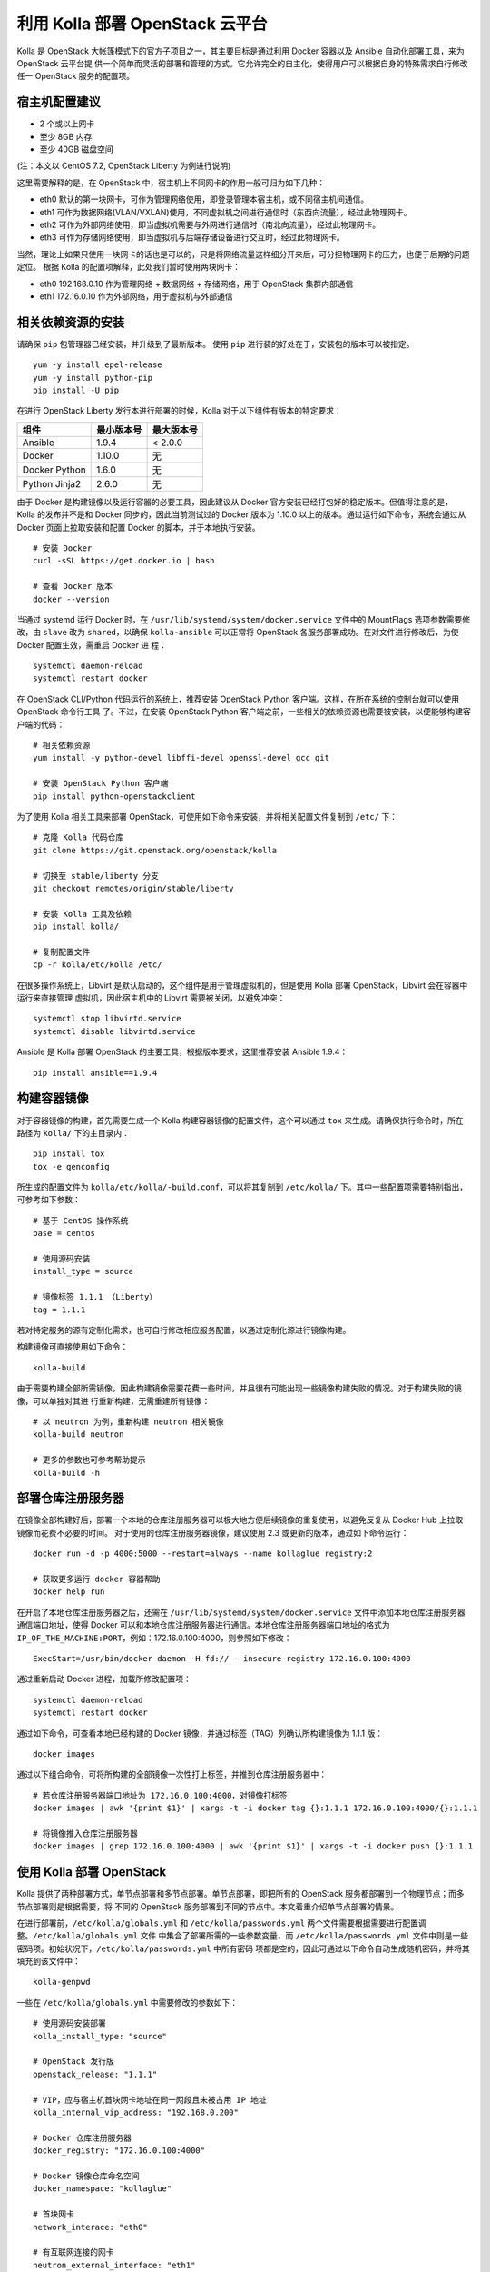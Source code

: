 ================================
利用 Kolla 部署 OpenStack 云平台
================================

Kolla 是 OpenStack 大帐篷模式下的官方子项目之一，其主要目标是通过利用 Docker 容器以及 Ansible 自动化部署工具，来为 OpenStack 云平台提
供一个简单而灵活的部署和管理的方式。它允许完全的自主化，使得用户可以根据自身的特殊需求自行修改任一 OpenStack 服务的配置项。


宿主机配置建议
--------------

- 2 个或以上网卡
- 至少 8GB 内存
- 至少 40GB 磁盘空间

(注：本文以 CentOS 7.2, OpenStack Liberty 为例进行说明)

这里需要解释的是，在 OpenStack 中，宿主机上不同网卡的作用一般可归为如下几种：

- eth0  默认的第一块网卡，可作为管理网络使用，即登录管理本宿主机，或不同宿主机间通信。
- eth1  可作为数据网络(VLAN/VXLAN)使用，不同虚拟机之间进行通信时（东西向流量），经过此物理网卡。
- eth2  可作为外部网络使用，即当虚拟机需要与外网进行通信时（南北向流量），经过此物理网卡。
- eth3  可作为存储网络使用，即当虚拟机与后端存储设备进行交互时，经过此物理网卡。

当然，理论上如果只使用一块网卡的话也是可以的，只是将网络流量这样细分开来后，可分担物理网卡的压力，也便于后期的问题定位。
根据 Kolla 的配置项解释，此处我们暂时使用两块网卡：

- eth0  192.168.0.10 作为管理网络 + 数据网络 + 存储网络，用于 OpenStack 集群内部通信
- eth1  172.16.0.10 作为外部网络，用于虚拟机与外部通信


相关依赖资源的安装
------------------

请确保 ``pip`` 包管理器已经安装，并升级到了最新版本。
使用 ``pip`` 进行装的好处在于，安装包的版本可以被指定。

::

    yum -y install epel-release
    yum -y install python-pip
    pip install -U pip


在进行 OpenStack Liberty 发行本进行部署的时候，Kolla 对于以下组件有版本的特定要求：

==============  ============  ============
组件            最小版本号    最大版本号
==============  ============  ============
Ansible         1.9.4         < 2.0.0 
Docker          1.10.0        无
Docker Python   1.6.0         无
Python Jinja2   2.6.0         无
==============  ============  ============

由于 Docker 是构建镜像以及运行容器的必要工具，因此建议从 Docker 官方安装已经打包好的稳定版本。但值得注意的是，Kolla 的发布并不是和 
Docker 同步的，因此当前测试过的 Docker 版本为 1.10.0 以上的版本。通过运行如下命令，系统会通过从 Docker 页面上拉取安装和配置 Docker 
的脚本，并于本地执行安装。

::

    # 安装 Docker
    curl -sSL https://get.docker.io | bash
	
    # 查看 Docker 版本
    docker --version

	
当通过 systemd 运行 Docker 时，在 ``/usr/lib/systemd/system/docker.service`` 文件中的 MountFlags 选项参数需要修改，由 ``slave`` 改为 
``shared``，以确保 ``kolla-ansible`` 可以正常将 OpenStack 各服务部署成功。在对文件进行修改后，为使 Docker 配置生效，需重启 Docker 进
程：

::

    systemctl daemon-reload
    systemctl restart docker
	
	
在 OpenStack CLI/Python 代码运行的系统上，推荐安装 OpenStack Python 客户端。这样，在所在系统的控制台就可以使用 OpenStack 命令行工具
了。不过，在安装 OpenStack Python 客户端之前，一些相关的依赖资源也需要被安装，以便能够构建客户端的代码：

::

    # 相关依赖资源
    yum install -y python-devel libffi-devel openssl-devel gcc git
    
    # 安装 OpenStack Python 客户端
    pip install python-openstackclient
    
    
为了使用 Kolla 相关工具来部署 OpenStack，可使用如下命令来安装，并将相关配置文件复制到 ``/etc/`` 下：

::

    # 克隆 Kolla 代码仓库
    git clone https://git.openstack.org/openstack/kolla
    
    # 切换至 stable/liberty 分支
    git checkout remotes/origin/stable/liberty
    
    # 安装 Kolla 工具及依赖
    pip install kolla/
    
    # 复制配置文件
    cp -r kolla/etc/kolla /etc/


在很多操作系统上，Libvirt 是默认启动的，这个组件是用于管理虚拟机的，但是使用 Kolla 部署 OpenStack，Libvirt 会在容器中运行来直接管理
虚拟机，因此宿主机中的 Libvirt 需要被关闭，以避免冲突：

::

    systemctl stop libvirtd.service
    systemctl disable libvirtd.service
    
    
Ansible 是 Kolla 部署 OpenStack 的主要工具，根据版本要求，这里推荐安装 Ansible 1.9.4：

::

    pip install ansible==1.9.4
    
    
构建容器镜像
------------

对于容器镜像的构建，首先需要生成一个 Kolla 构建容器镜像的配置文件，这个可以通过 ``tox`` 来生成。请确保执行命令时，所在路径为 ``kolla/`` 
下的主目录内：

::

    pip install tox
    tox -e genconfig
    

所生成的配置文件为 ``kolla/etc/kolla/-build.conf``，可以将其复制到 ``/etc/kolla/`` 下。其中一些配置项需要特别指出，可参考如下参数：

::

    # 基于 CentOS 操作系统
    base = centos
	
    # 使用源码安装	
    install_type = source
	
    # 镜像标签 1.1.1 （Liberty）	
    tag = 1.1.1
    
    
若对特定服务的源有定制化需求，也可自行修改相应服务配置，以通过定制化源进行镜像构建。

构建镜像可直接使用如下命令：

::

    kolla-build
    
    
由于需要构建全部所需镜像，因此构建镜像需要花费一些时间，并且很有可能出现一些镜像构建失败的情况。对于构建失败的镜像，可以单独对其进
行重新构建，无需重建所有镜像：

::

    # 以 neutron 为例，重新构建 neutron 相关镜像
    kolla-build neutron
    
    # 更多的参数也可参考帮助提示
    kolla-build -h
    
    
部署仓库注册服务器
----------------------

在镜像全部构建好后，部署一个本地的仓库注册服务器可以极大地方便后续镜像的重复使用，以避免反复从 Docker Hub 上拉取镜像而花费不必要的时间。
对于使用的仓库注册服务器镜像，建议使用 2.3 或更新的版本，通过如下命令运行：

::

    docker run -d -p 4000:5000 --restart=always --name kollaglue registry:2
	
    # 获取更多运行 docker 容器帮助
    docker help run
	
	
在开启了本地仓库注册服务器之后，还需在 ``/usr/lib/systemd/system/docker.service`` 文件中添加本地仓库注册服务器通信端口地址，使得 Docker 
可以和本地仓库注册服务器进行通信。本地仓库注册服务器端口地址的格式为 ``IP_OF_THE_MACHINE:PORT``，例如：172.16.0.100:4000，则参照如下修改：

::

    ExecStart=/usr/bin/docker daemon -H fd:// --insecure-registry 172.16.0.100:4000
	
	
通过重新启动 Docker 进程，加载所修改配置项：

::

    systemctl daemon-reload
    systemctl restart docker
	
	
通过如下命令，可查看本地已经构建的 Docker 镜像，并通过标签（TAG）列确认所构建镜像为 1.1.1 版：

::

    docker images
	
	
通过以下组合命令，可将所构建的全部镜像一次性打上标签，并推到仓库注册服务器中：

::

    # 若仓库注册服务器端口地址为 172.16.0.100:4000，对镜像打标签
    docker images | awk '{print $1}' | xargs -t -i docker tag {}:1.1.1 172.16.0.100:4000/{}:1.1.1
	
    # 将镜像推入仓库注册服务器
    docker images | grep 172.16.0.100:4000 | awk '{print $1}' | xargs -t -i docker push {}:1.1.1
	
	
使用 Kolla 部署 OpenStack
-------------------------

Kolla 提供了两种部署方式，单节点部署和多节点部署。单节点部署，即把所有的 OpenStack 服务都部署到一个物理节点；而多节点部署则是根据需要，将
不同的 OpenStack 服务部署到不同的节点中。本文着重介绍单节点部署的情景。

在进行部署前，``/etc/kolla/globals.yml`` 和 ``/etc/kolla/passwords.yml`` 两个文件需要根据需要进行配置调整。``/etc/kolla/globals.yml`` 文件
中集合了部署所需的一些参数变量，而 ``/etc/kolla/passwords.yml`` 文件中则是一些密码项。初始状况下，``/etc/kolla/passwords.yml`` 中所有密码
项都是空的，因此可通过以下命令自动生成随机密码，并将其填充到该文件中：

::

    kolla-genpwd
	
	
一些在 ``/etc/kolla/globals.yml`` 中需要修改的参数如下：

::

    # 使用源码安装部署
    kolla_install_type: "source"
	
    # OpenStack 发行版
    openstack_release: "1.1.1"
	
    # VIP，应与宿主机首块网卡地址在同一网段且未被占用 IP 地址
    kolla_internal_vip_address: "192.168.0.200"
	
    # Docker 仓库注册服务器
    docker_registry: "172.16.0.100:4000"
	
    # Docker 镜像仓库命名空间
    docker_namespace: "kollaglue"
	
    # 首块网卡
    network_interace: "eth0"
	
    # 有互联网连接的网卡
    neutron_external_interface: "eth1"
	
	
上述参数是需要注意的，其他参数可根据需求自行调整。

在配置文件按需求更改完毕后，使用如下命令检查所要部署的目标端口是否都可用：

::

    kolla-ansible prechecks
	
	
当镜像存于远程仓库时，可通过如下命令确认所需镜像是否都已准备好：

::

    kolla-ansible pull
	
	
若上述两步均无问题，运行如下命令开始进行部署：

::

    kolla-ansible deploy
	
	
部署过程大致会持续 20 分钟左右，主要依据部署环境而定。在成功部署后，使用如下命令，可创建出 openrc 文件，默认存放在 
``/etc/kolla/admin-openrc.sh`` 中。通过加载 openrc 中的环境变量，可在后台使用 OpenStack 命令行工具；或直接访问 OpenStack 控制面板。

::

    # 生成 openrc 文件
    kolla-ansible post-deploy
	
    # 加载环境变量
    source /etc/kolla/openrc.sh
	
	
